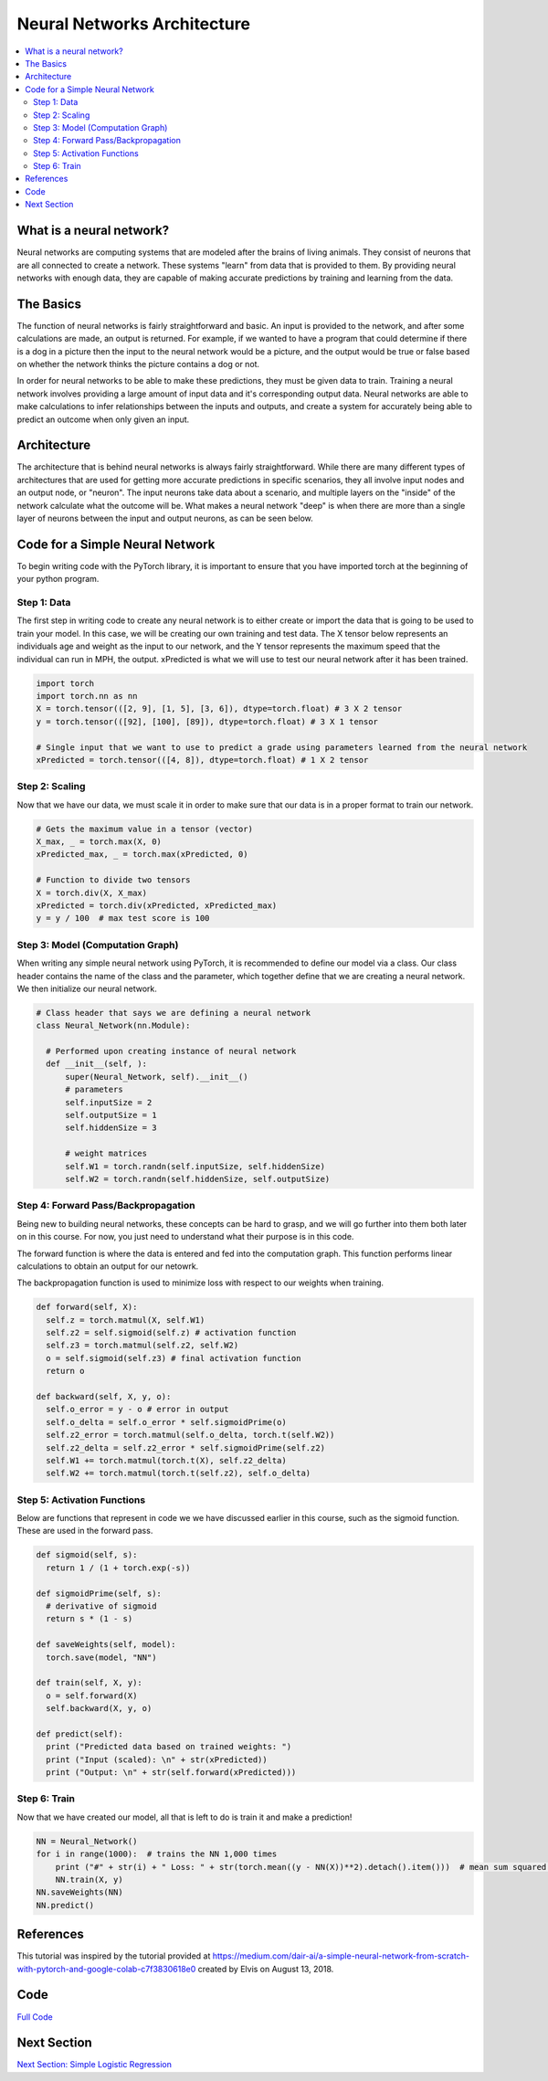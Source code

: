 ****************************
Neural Networks Architecture
****************************

##################
##################
.. contents::
  :local:
  :depth: 8

==========================
What is a neural network?
==========================
Neural networks are computing systems that are modeled after the brains of living animals. They consist of neurons that are all connected to create a network. These systems "learn" from data that is provided to them. By providing neural networks with enough data, they are capable of making accurate predictions by training and learning from the data.

==========================
The Basics
==========================
The function of neural networks is fairly straightforward and basic. An input is provided to the network, and after some calculations are made, an output is returned. For example, if we wanted to have a program that could determine if there is a dog in a picture then the input to the neural network would be a picture, and the output would be true or false based on whether the network thinks the picture contains a dog or not.

In order for neural networks to be able to make these predictions, they must be given data to train. Training a neural network involves providing a large amount of input data and it's corresponding output data. Neural networks are able to make calculations to infer relationships between the inputs and outputs, and create a system for accurately being able to predict an outcome when only given an input.

==========================
Architecture
==========================
The architecture that is behind neural networks is always fairly straightforward. While there are many different types of architectures 
that are used for getting more accurate predictions in specific scenarios, they all involve input nodes and an output node, or "neuron". The input neurons take data about a scenario, and multiple layers on the "inside" of the network calculate what the outcome will be. What makes a neural network "deep" is when there are more than a single layer of neurons between the input and output neurons, as can be seen below. 

.. figure:: ../_img/neuralnetwork.jpeg

================================
Code for a Simple Neural Network
================================
To begin writing code with the PyTorch library, it is important to ensure that you have imported torch at the beginning of your python program. 

--------------------------------
Step 1: Data
--------------------------------
The first step in writing code to create any neural network is to either create or import the data that is going to be used to train your model. In this case, we will be creating our own training and test data. The X tensor below represents an individuals age and weight as the input to our network, and the Y tensor represents the maximum speed that the individual can run in MPH, the output. xPredicted is what we will use to test our neural network after it has been trained.

.. code:: python

  import torch
  import torch.nn as nn
  X = torch.tensor(([2, 9], [1, 5], [3, 6]), dtype=torch.float) # 3 X 2 tensor
  y = torch.tensor(([92], [100], [89]), dtype=torch.float) # 3 X 1 tensor

  # Single input that we want to use to predict a grade using parameters learned from the neural network
  xPredicted = torch.tensor(([4, 8]), dtype=torch.float) # 1 X 2 tensor

--------------------------------
Step 2: Scaling
--------------------------------
Now that we have our data, we must scale it in order to make sure that our data is in a proper format to train our network.

.. code:: python

  # Gets the maximum value in a tensor (vector)
  X_max, _ = torch.max(X, 0)
  xPredicted_max, _ = torch.max(xPredicted, 0)

  # Function to divide two tensors
  X = torch.div(X, X_max)
  xPredicted = torch.div(xPredicted, xPredicted_max)
  y = y / 100  # max test score is 100

---------------------------------
Step 3: Model (Computation Graph)
---------------------------------
When writing any simple neural network using PyTorch, it is recommended to define our model via a class. Our class header contains the name of the class and the parameter, which together define that we are creating a neural network. We then initialize our neural network. 

.. code:: python

  # Class header that says we are defining a neural network
  class Neural_Network(nn.Module):

    # Performed upon creating instance of neural network
    def __init__(self, ):
        super(Neural_Network, self).__init__()
        # parameters
        self.inputSize = 2
        self.outputSize = 1
        self.hiddenSize = 3

        # weight matrices
        self.W1 = torch.randn(self.inputSize, self.hiddenSize) 
        self.W2 = torch.randn(self.hiddenSize, self.outputSize)

-------------------------------------
Step 4: Forward Pass/Backpropagation
-------------------------------------
Being new to building neural networks, these concepts can be hard to grasp, and we will go further into them both later on in this course. For now, you just need to understand what their purpose is in this code. 

The forward function is where the data is entered and fed into the computation graph. This function performs linear calculations to obtain an output for our netowrk.

The backpropagation function is used to minimize loss with respect to our weights when training.

.. code:: python

  def forward(self, X):
    self.z = torch.matmul(X, self.W1) 
    self.z2 = self.sigmoid(self.z) # activation function
    self.z3 = torch.matmul(self.z2, self.W2)
    o = self.sigmoid(self.z3) # final activation function
    return o
    
  def backward(self, X, y, o):
    self.o_error = y - o # error in output
    self.o_delta = self.o_error * self.sigmoidPrime(o) 
    self.z2_error = torch.matmul(self.o_delta, torch.t(self.W2))
    self.z2_delta = self.z2_error * self.sigmoidPrime(self.z2)
    self.W1 += torch.matmul(torch.t(X), self.z2_delta)
    self.W2 += torch.matmul(torch.t(self.z2), self.o_delta)  

-------------------------------------
Step 5: Activation Functions
-------------------------------------
Below are functions that represent in code we we have discussed earlier in this course, such as the sigmoid function. These are used in the forward pass. 

.. code:: python

  def sigmoid(self, s):
    return 1 / (1 + torch.exp(-s))
    
  def sigmoidPrime(self, s):
    # derivative of sigmoid
    return s * (1 - s)

  def saveWeights(self, model):
    torch.save(model, "NN")

  def train(self, X, y):
    o = self.forward(X)
    self.backward(X, y, o)
        
  def predict(self):
    print ("Predicted data based on trained weights: ")
    print ("Input (scaled): \n" + str(xPredicted))
    print ("Output: \n" + str(self.forward(xPredicted)))

-------------------------------------
Step 6: Train
-------------------------------------
Now that we have created our model, all that is left to do is train it and make a prediction!

.. code:: python

  NN = Neural_Network()
  for i in range(1000):  # trains the NN 1,000 times
      print ("#" + str(i) + " Loss: " + str(torch.mean((y - NN(X))**2).detach().item()))  # mean sum squared loss
      NN.train(X, y)
  NN.saveWeights(NN)
  NN.predict()


=============
References
=============
This tutorial was inspired by the tutorial provided at https://medium.com/dair-ai/a-simple-neural-network-from-scratch-with-pytorch-and-google-colab-c7f3830618e0 created by Elvis on August 13, 2018. 

=============
Code
=============
.. _nnCode: ../code/simpleneuralnetwork.py
`Full Code <nnCode_>`_

=============
Next Section
=============
.. _simpleLog: SimpleLogisticRegression.rst
`Next Section: Simple Logistic Regression <simpleLog_>`_ 

